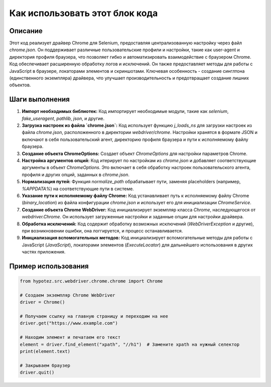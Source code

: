 Как использовать этот блок кода
=========================================================================================

Описание
-------------------------
Этот код реализует драйвер Chrome для Selenium, предоставляя централизованную настройку через файл `chrome.json`. Он поддерживает различные пользовательские профили и настройки, такие как user-agent и директория профиля браузера, что позволяет гибко и автоматизировать взаимодействие с браузером Chrome.  Код обеспечивает расширенную обработку логов и исключений. Он также предоставляет методы для работы с JavaScript в браузере, локаторами элементов и скриншотами.  Ключевая особенность - создание синглтона (единственного экземпляра) драйвера, что улучшает производительность и предотвращает создание лишних объектов.

Шаги выполнения
-------------------------
1. **Импорт необходимых библиотек:** Код импортирует необходимые модули, такие как `selenium`, `fake_useragent`, `pathlib`, `json`,  и другие.

2. **Загрузка настроек из файла `chrome.json`:** Код использует функцию `j_loads_ns` для загрузки настроек из файла `chrome.json`, расположенного в директории `webdriver/chrome`.  Настройки хранятся в формате JSON и включают в себя пользовательский агент, директорию профиля браузера и пути к исполняемому файлу браузера.

3. **Создание объекта ChromeOptions:** Создает объект `ChromeOptions` для настройки параметров Chrome.

4. **Настройка аргументов опций:** Код итерирует по настройкам из `chrome.json` и добавляет соответствующие аргументы в объект `ChromeOptions`.  Это включает в себя обработку настроек пользовательского агента, профиля и других опций, заданных в `chrome.json`.

5. **Нормализация путей:** Функция `normalize_path` обрабатывает пути, заменяя placeholders (например, `%APPDATA%`) на соответствующие пути в системе.

6. **Указание пути к исполняемому файлу Chrome:**  Код устанавливает путь к исполняемому файлу Chrome (`binary_location`) из файла конфигурации `chrome.json` и использует его для инициализации `ChromeService`.

7. **Создание объекта Chrome WebDriver:** Код инициализирует экземпляр класса `Chrome`, наследующегося от `webdriver.Chrome`.  Он использует загруженные настройки и заданные опции для настройки драйвера.

8. **Обработка исключений:**  Код содержит обработку возможных исключений (`WebDriverException` и другие), при возникновении ошибки, она логгируется, и процесс останавливается.

9. **Инициализация вспомогательных методов:** Код инициализирует вспомогательные методы для работы с JavaScript (`JavaScript`), локаторами элементов (`ExecuteLocator`) для дальнейшего использования в других частях приложения.


Пример использования
-------------------------
.. code-block:: python

    from hypotez.src.webdriver.chrome.chrome import Chrome

    # Создаем экземпляр Chrome WebDriver
    driver = Chrome()

    # Получаем ссылку на главную страницу и переходим на нее
    driver.get("https://www.example.com")

    # Находим элемент и печатаем его текст
    element = driver.find_element("xpath", "//h1")  # Замените xpath на нужный селектор
    print(element.text)

    # Закрываем браузер
    driver.quit()